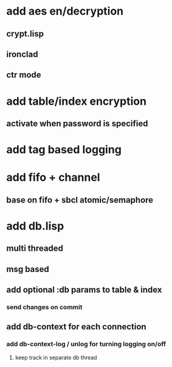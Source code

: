 * add aes en/decryption
** crypt.lisp
** ironclad
** ctr mode
* add table/index encryption
** activate when password is specified
* add tag based logging
* add fifo + channel
** base on fifo + sbcl atomic/semaphore
* add db.lisp
** multi threaded
** msg based
** add optional :db params to table & index
*** send changes on commit
** add db-context for each connection
*** add db-context-log / unlog for turning logging on/off
**** keep track in separate db thread
